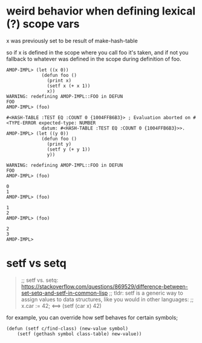 * weird behavior when defining lexical (?) scope vars
  :PROPERTIES:
  :CREATED:  [2020-07-10 Fri 13:44]
  :END:

x was previously set to be result of make-hash-table

so if x is defined in the scope where you call foo it's taken, and if not you fallback to whatever
was defined in the scope during definition of foo.

#+BEGIN_SRC common-lisp
AMOP-IMPL> (let ((x 0))
             (defun foo ()
               (print x)
               (setf x (+ x 1))
               x))
WARNING: redefining AMOP-IMPL::FOO in DEFUN
FOO
AMOP-IMPL> (foo)

#<HASH-TABLE :TEST EQ :COUNT 0 {1004FFB6B3}> ; Evaluation aborted on #<TYPE-ERROR expected-type: NUMBER
             datum: #<HASH-TABLE :TEST EQ :COUNT 0 {1004FFB6B3}>>.
AMOP-IMPL> (let ((y 0))
             (defun foo ()
               (print y)
               (setf y (+ y 1))
               y))

WARNING: redefining AMOP-IMPL::FOO in DEFUN
FOO
AMOP-IMPL> (foo)

0
1
AMOP-IMPL> (foo)

1
2
AMOP-IMPL> (foo)

2
3
AMOP-IMPL>
#+END_SRC
* setf vs setq
  :PROPERTIES:
  :CREATED:  [2020-07-10 Fri 13:48]
  :END:

#+BEGIN_QUOTE common-lisp
;; setf vs. setq: https://stackoverflow.com/questions/869529/difference-between-set-setq-and-setf-in-common-lisp
;; tldr: setf is a generic way to assign values to data structures, like you would in other languages:
;; x.car := 42;     <==>      (setf (car x) 42)
#+END_QUOTE


for example, you can override how setf behaves for certain symbols;
#+BEGIN_SRC common-lisp
(defun (setf c/find-class) (new-value symbol)
    (setf (gethash symbol class-table) new-value))
#+END_SRC
